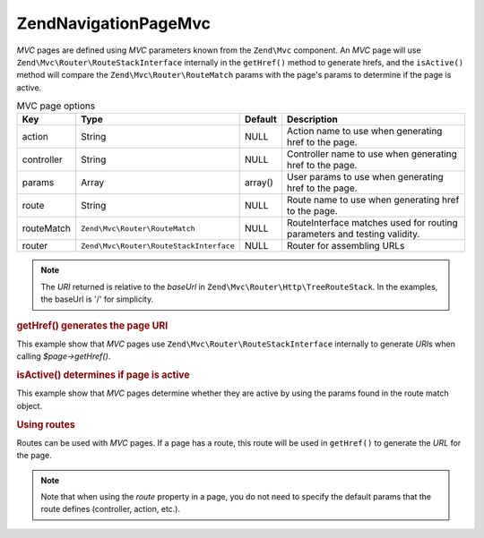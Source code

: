 .. _zend.navigation.pages.mvc:

Zend\Navigation\Page\Mvc
========================

*MVC* pages are defined using *MVC* parameters known from the ``Zend\Mvc`` component. An *MVC* page will use
``Zend\Mvc\Router\RouteStackInterface`` internally in the ``getHref()`` method to generate hrefs, and the
``isActive()`` method will compare the ``Zend\Mvc\Router\RouteMatch`` params with the page's params to
determine if the page is active.

.. _zend.navigation.pages.mvc.options:

.. table:: MVC page options

   +----------+---------------------------------------+-------+--------------------------------------------------------+
   |Key       |Type                                   |Default|Description                                             |
   +==========+=======================================+=======+========================================================+
   |action    |String                                 |NULL   |Action name to use when generating href to the page.    |
   +----------+---------------------------------------+-------+--------------------------------------------------------+
   |controller|String                                 |NULL   |Controller name to use when generating href to the page.|
   +----------+---------------------------------------+-------+--------------------------------------------------------+
   |params    |Array                                  |array()|User params to use when generating href to the page.    |
   +----------+---------------------------------------+-------+--------------------------------------------------------+
   |route     |String                                 |NULL   |Route name to use when generating href to the page.     |
   +----------+---------------------------------------+-------+--------------------------------------------------------+
   |routeMatch|``Zend\Mvc\Router\RouteMatch``         |NULL   |RouteInterface matches used for routing parameters and  |
   |          |                                       |       |testing validity.                                       |
   +----------+---------------------------------------+-------+--------------------------------------------------------+
   |router    |``Zend\Mvc\Router\RouteStackInterface``|NULL   |Router for assembling URLs                              |
   +----------+---------------------------------------+-------+--------------------------------------------------------+

.. note::

   The *URI* returned is relative to the *baseUrl* in ``Zend\Mvc\Router\Http\TreeRouteStack``. In the examples, 
   the baseUrl is '/' for simplicity.

.. _zend.navigation.pages.mvc.example.getHref:

.. rubric:: getHref() generates the page URI

This example show that *MVC* pages use ``Zend\Mvc\Router\RouteStackInterface`` internally to generate *URI*\ s when
calling *$page->getHref()*.

.. code-block:: php
   :linenos:

   // Create route
   $route = Zend\Mvc\Router\Http\Segment::factory(array(
      'route'       => '/[:controller[/:action][/:id]]',
      'constraints' => array(
         'controller' => '[a-zA-Z][a-zA-Z0-9_-]+',
         'action'     => '[a-zA-Z][a-zA-Z0-9_-]+',
         'id'         => '[0-9]+',
      ),
      array(
         'controller' => 'Album\Controller\Album',
         'action'     => 'index',
      )
   ));
   $router = new Zend\Mvc\Router\Http\TreeRouteStack();
   $router->addRoute('default', $route);

   // getHref() returns /album/add
   $page = new Zend\Navigation\Page\Mvc(array(
       'action'     => 'add',
       'controller' => 'album',
   ));

   // getHref() returns /album/edit/id/1337
   $page = new Zend\Navigation\Page\Mvc(array(
       'action'     => 'edit',
       'controller' => 'album',
       'params'     => array('id' => 1337),
   ));

.. _zend.navigation.pages.mvc.example.isActive:

.. rubric:: isActive() determines if page is active

This example show that *MVC* pages determine whether they are active by using the params found in the route
match object.

.. code-block:: php
   :linenos:

   /**
    * Dispatched request:
    * - controller: album
    * - action:     index
    */
   $page1 = new Zend\Navigation\Page\Mvc(array(
       'action'     => 'index',
       'controller' => 'album',
   ));

   $page2 = new Zend\Navigation\Page\Mvc(array(
       'action'     => 'edit',
       'controller' => 'album',
   ));

   $page1->isActive(); // returns true
   $page2->isActive(); // returns false

   /**
    * Dispatched request:
    * - controller: album
    * - action:     edit
    * - id:         1337
    */
   $page = new Zend\Navigation\Page\Mvc(array(
       'action'     => 'edit',
       'controller' => 'album',
   ));

   // returns true, because request has the same controller and action
   $page->isActive();

   /**
    * Dispatched request:
    * - controller: album
    * - action:     edit
    */
   $page = new Zend\Navigation\Page\Mvc(array(
       'action'     => 'edit',
       'controller' => 'album',
       'params'     => array('id' => null),
   ));

   // returns false, because page requires the id param to be set in the request
   $page->isActive(); // returns false

.. _zend.navigation.pages.mvc.example.routes:

.. rubric:: Using routes

Routes can be used with *MVC* pages. If a page has a route, this route will be used in ``getHref()`` to generate
the *URL* for the page.

.. note::

   Note that when using the *route* property in a page, you do not need to specify the default params that the route
   defines (controller, action, etc.).

.. code-block:: php
   :linenos:

   // the following route is added to the ZF router
   $route = Zend\Mvc\Router\Http\Segment::factory(array(
      'route'       => '/a/:id',
      'constraints' => array(
         'id' => '[0-9]+',
      ),
      array(
         'controller' => 'Album\Controller\Album',
         'action'     => 'show',
      )
   ));
   $router = new Zend\Mvc\Router\Http\TreeRouteStack();
   $router->addRoute('albumShow', $route);

   // a page is created with a 'route' option
   $page = new Zend\Navigation\Page\Mvc(array(
       'label'      => 'Show album',
       'route'      => 'albumShow',
       'params'     => array('id' => 42)
   ));

   // returns: /a/42
   $page->getHref();



